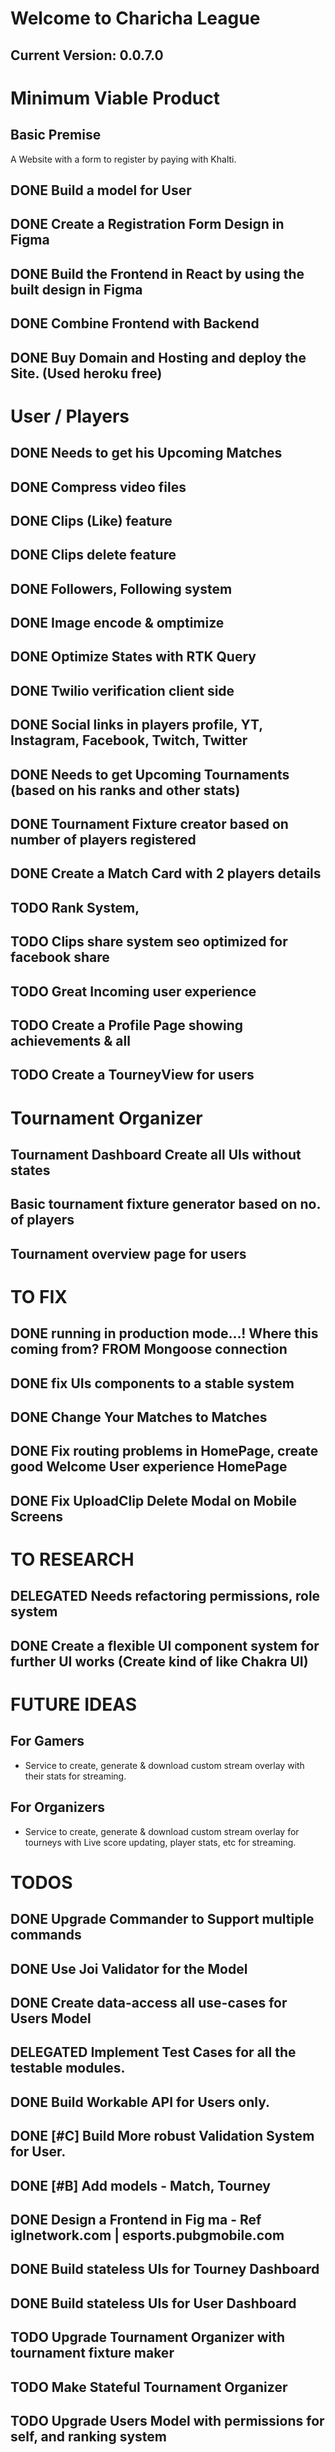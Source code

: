 
* Welcome to Charicha League  
** Current Version: 0.0.7.0

* Minimum Viable Product
** Basic Premise
   A Website with a form to register by paying with Khalti.

** DONE Build a model for User
** DONE Create a Registration Form Design in Figma    
** DONE Build the Frontend in React by using the built design in Figma
** DONE Combine Frontend with Backend
** DONE Buy Domain and Hosting and deploy the Site. (Used heroku free)

* User / Players
** DONE Needs to get his Upcoming Matches
** DONE Compress video files
** DONE Clips (Like) feature
** DONE Clips delete feature
** DONE Followers, Following system
** DONE Image encode & omptimize
** DONE Optimize States with RTK Query
** DONE Twilio verification client side
** DONE Social links in players profile, YT, Instagram, Facebook, Twitch, Twitter
** DONE Needs to get Upcoming Tournaments (based on his ranks and other stats)
** DONE Tournament Fixture creator based on number of players registered
** DONE Create a Match Card with 2 players details   

** TODO Rank System,   
** TODO Clips share system seo optimized for facebook share

** TODO Great Incoming user experience   
** TODO Create a Profile Page showing achievements & all    
** TODO Create a TourneyView for users



* Tournament Organizer
** Tournament Dashboard Create all UIs without states
** Basic tournament fixture generator based on no. of players
** Tournament overview page for users
   
* TO FIX
** DONE running in production mode...! Where this coming from? FROM Mongoose connection
** DONE fix UIs components to a stable system
** DONE Change Your Matches to Matches
** DONE Fix routing problems in HomePage, create good Welcome User experience HomePage 
** DONE Fix UploadClip Delete Modal on Mobile Screens
   

* TO RESEARCH
** DELEGATED Needs refactoring permissions, role system
** DONE Create a flexible UI component system for further UI works (Create kind of like Chakra UI)   


* FUTURE IDEAS
** For Gamers
   - Service to create, generate & download custom stream overlay with their stats for streaming.

** For Organizers     
   - Service to create, generate & download custom stream overlay for tourneys with Live score updating, player stats, etc for streaming.
   
* TODOS
** DONE Upgrade Commander to Support multiple commands
** DONE Use Joi Validator for the Model
** DONE Create data-access all use-cases for Users Model    
** DELEGATED Implement Test Cases for all the testable modules.
** DONE Build Workable API for Users only.
** DONE [#C] Build More robust Validation System for User.
** DONE [#B] Add models - Match, Tourney
** DONE Design a Frontend in Fig  ma - Ref iglnetwork.com | esports.pubgmobile.com
** DONE Build stateless UIs for Tourney Dashboard
** DONE Build stateless UIs for User Dashboard
** TODO Upgrade Tournament Organizer with tournament fixture maker
** TODO Make Stateful Tournament Organizer
** TODO Upgrade Users Model with permissions for self, and ranking system   
** TODO Build Robust Khalti Verification API
** TODO Add Twilio Phone Number Verification
